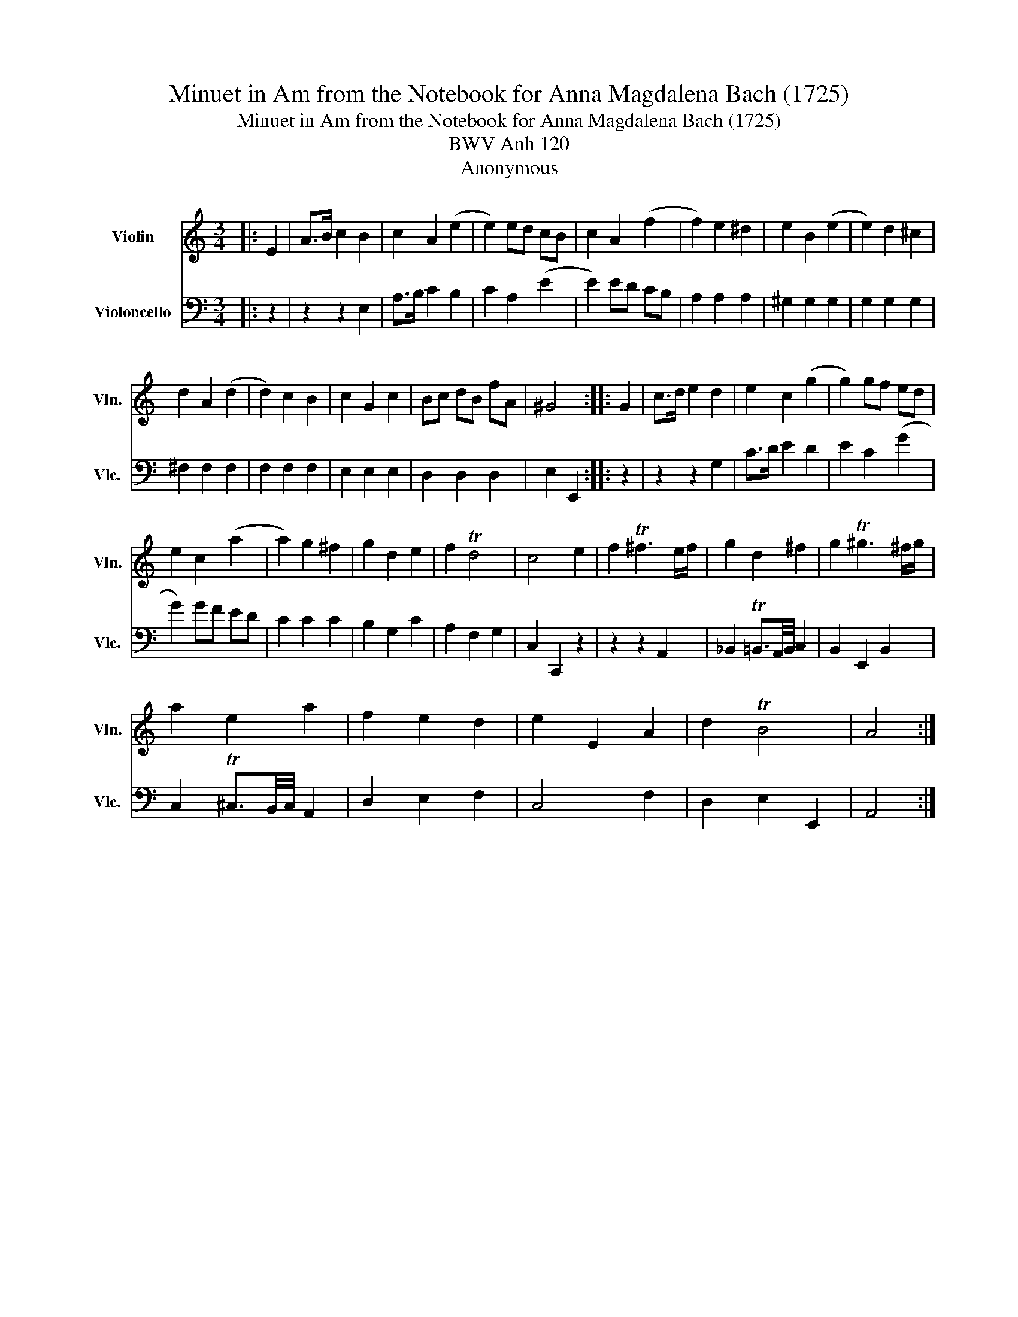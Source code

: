 X:1
T:Minuet in Am from the Notebook for Anna Magdalena Bach (1725)
T:Minuet in Am from the Notebook for Anna Magdalena Bach (1725)
T:BWV Anh 120
T:Anonymous
%%score 1 2
L:1/8
M:3/4
K:C
V:1 treble nm="Violin" snm="Vln."
V:2 bass nm="Violoncello" snm="Vlc."
V:1
|: E2 | A>B c2 B2 | c2 A2 (e2 | e2) ed cB | c2 A2 (f2 | f2) e2 ^d2 | e2 B2 (e2 | e2) d2 ^c2 | %8
 d2 A2 (d2 | d2) c2 B2 | c2 G2 c2 | Bc dB fA | ^G4 :: G2 | c>d e2 d2 | e2 c2 (g2 | g2) gf ed | %17
 e2 c2 (a2 | a2) g2 ^f2 | g2 d2 e2 | f2 Td4 | c4 e2 | f2 T^f3 e/f/ | g2 d2 ^f2 | g2 T^g3 ^f/g/ | %25
 a2 e2 a2 | f2 e2 d2 | e2 E2 A2 | d2 TB4 | A4 :| %30
V:2
|: z2 | z2 z2 E,2 | A,>B, C2 B,2 | C2 A,2 (E2 | E2) ED CB, | A,2 A,2 A,2 | ^G,2 G,2 G,2 | %7
 G,2 G,2 G,2 | ^F,2 F,2 F,2 | F,2 F,2 F,2 | E,2 E,2 E,2 | D,2 D,2 D,2 | E,2 E,,2 :: z2 | %14
 z2 z2 G,2 | C>D E2 D2 | E2 C2 (G2 | G2) GF ED | C2 C2 C2 | B,2 G,2 C2 | A,2 F,2 G,2 | %21
 C,2 C,,2 z2 | z2 z2 A,,2 | _B,,2 T=B,,3/2A,,/4B,,/4 C,2 | B,,2 E,,2 B,,2 | %25
 C,2 T^C,3/2B,,/4C,/4 A,,2 | D,2 E,2 F,2 | C,4 F,2 | D,2 E,2 E,,2 | A,,4 :| %30

